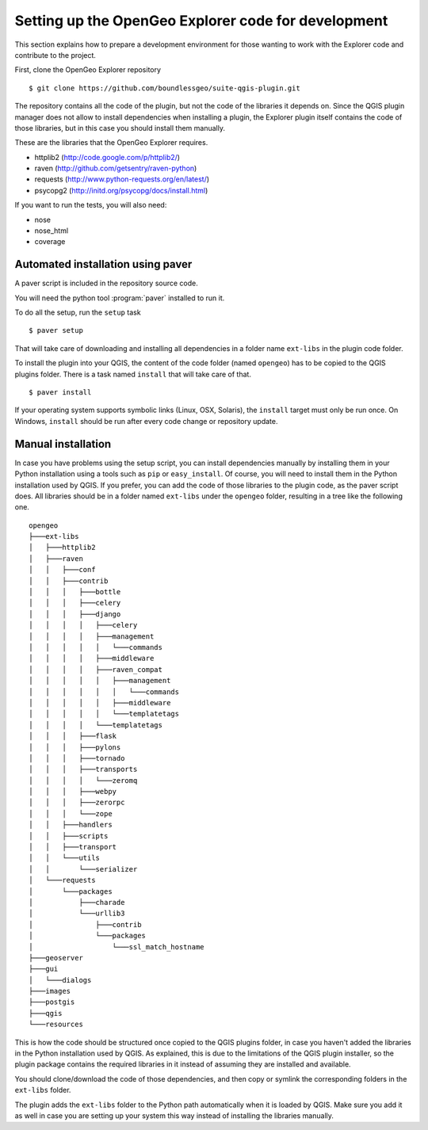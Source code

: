 .. _developers:

Setting up the OpenGeo Explorer code for development
=====================================================

This section explains how to prepare a development environment for those wanting to work with the Explorer code and contribute to the project.

First, clone the OpenGeo Explorer repository

::

	$ git clone https://github.com/boundlessgeo/suite-qgis-plugin.git

The repository contains all the code of the plugin, but not the code of the libraries it depends on. Since the QGIS plugin manager does not allow to install dependencies when installing a plugin, the Explorer plugin itself contains the code of those libraries, but in this case you should install them manually.

These are the libraries that the OpenGeo Explorer requires.

- httplib2 (http://code.google.com/p/httplib2/)
- raven (http://github.com/getsentry/raven-python)
- requests (http://www.python-requests.org/en/latest/)
- psycopg2 (http://initd.org/psycopg/docs/install.html)

If you want to run the tests, you will also need:

- nose
- nose_html
- coverage

Automated installation using paver
-----------------------------------

A paver script is included in the repository source code.

You will need the python tool :program:`paver` installed to run it.

To do all the setup, run the ``setup`` task

::

	$ paver setup

That will take care of downloading and installing all dependencies in a folder name ``ext-libs`` in the plugin code folder.

To install the plugin into your QGIS, the content of the code folder (named ``opengeo``)  has to be copied to the QGIS plugins folder. There is a task named ``install`` that will take care of that.

::

	$ paver install

If your operating system supports symbolic links (Linux, OSX, Solaris), the ``install`` target must only be run once. On Windows, ``install`` should be run after every code change or repository update.

Manual installation
--------------------

In case you have problems using the setup script, you can install dependencies manually by installing them in your Python installation using a tools such as ``pip`` or ``easy_install``. Of course, you will need to install them in the Python installation used by QGIS. If you prefer, you can add the code of those libraries to the plugin code, as the paver script does. All libraries should be in a folder named ``ext-libs`` under the ``opengeo`` folder, resulting in a tree like the following one.

::

	opengeo
	├───ext-libs
	│   ├───httplib2
	│   ├───raven
	│   │   ├───conf
	│   │   ├───contrib
	│   │   │   ├───bottle
	│   │   │   ├───celery
	│   │   │   ├───django
	│   │   │   │   ├───celery
	│   │   │   │   ├───management
	│   │   │   │   │   └───commands
	│   │   │   │   ├───middleware
	│   │   │   │   ├───raven_compat
	│   │   │   │   │   ├───management
	│   │   │   │   │   │   └───commands
	│   │   │   │   │   ├───middleware
	│   │   │   │   │   └───templatetags
	│   │   │   │   └───templatetags
	│   │   │   ├───flask
	│   │   │   ├───pylons
	│   │   │   ├───tornado
	│   │   │   ├───transports
	│   │   │   │   └───zeromq
	│   │   │   ├───webpy
	│   │   │   ├───zerorpc
	│   │   │   └───zope
	│   │   ├───handlers
	│   │   ├───scripts
	│   │   ├───transport
	│   │   └───utils
	│   │       └───serializer
	│   └───requests
	│       └───packages
	│           ├───charade
	│           └───urllib3
	│               ├───contrib
	│               └───packages
	│                   └───ssl_match_hostname
	├───geoserver
	├───gui
	│   └───dialogs
	├───images
	├───postgis
	├───qgis
	└───resources

This is how the code should be structured once copied to the QGIS plugins folder, in case you haven't added the libraries in the Python installation used by QGIS. As explained, this is due to the limitations of the QGIS plugin installer, so the plugin package contains the required libraries in it instead of assuming they are installed and available.

You should clone/download the code of those dependencies, and then copy or symlink the corresponding folders in the ``ext-libs`` folder.

The plugin adds the ``ext-libs`` folder to the Python path automatically when it is loaded by QGIS. Make sure you add it as well in case you are setting up your system this way instead of installing the libraries manually.


